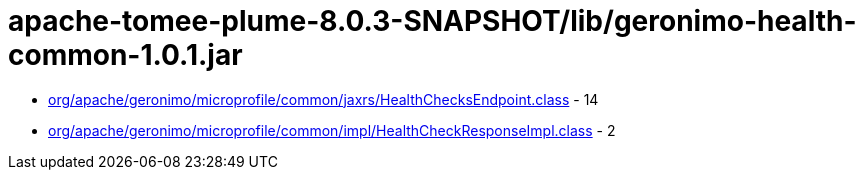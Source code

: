 = apache-tomee-plume-8.0.3-SNAPSHOT/lib/geronimo-health-common-1.0.1.jar

 - link:org/apache/geronimo/microprofile/common/jaxrs/HealthChecksEndpoint.adoc[org/apache/geronimo/microprofile/common/jaxrs/HealthChecksEndpoint.class] - 14
 - link:org/apache/geronimo/microprofile/common/impl/HealthCheckResponseImpl.adoc[org/apache/geronimo/microprofile/common/impl/HealthCheckResponseImpl.class] - 2
